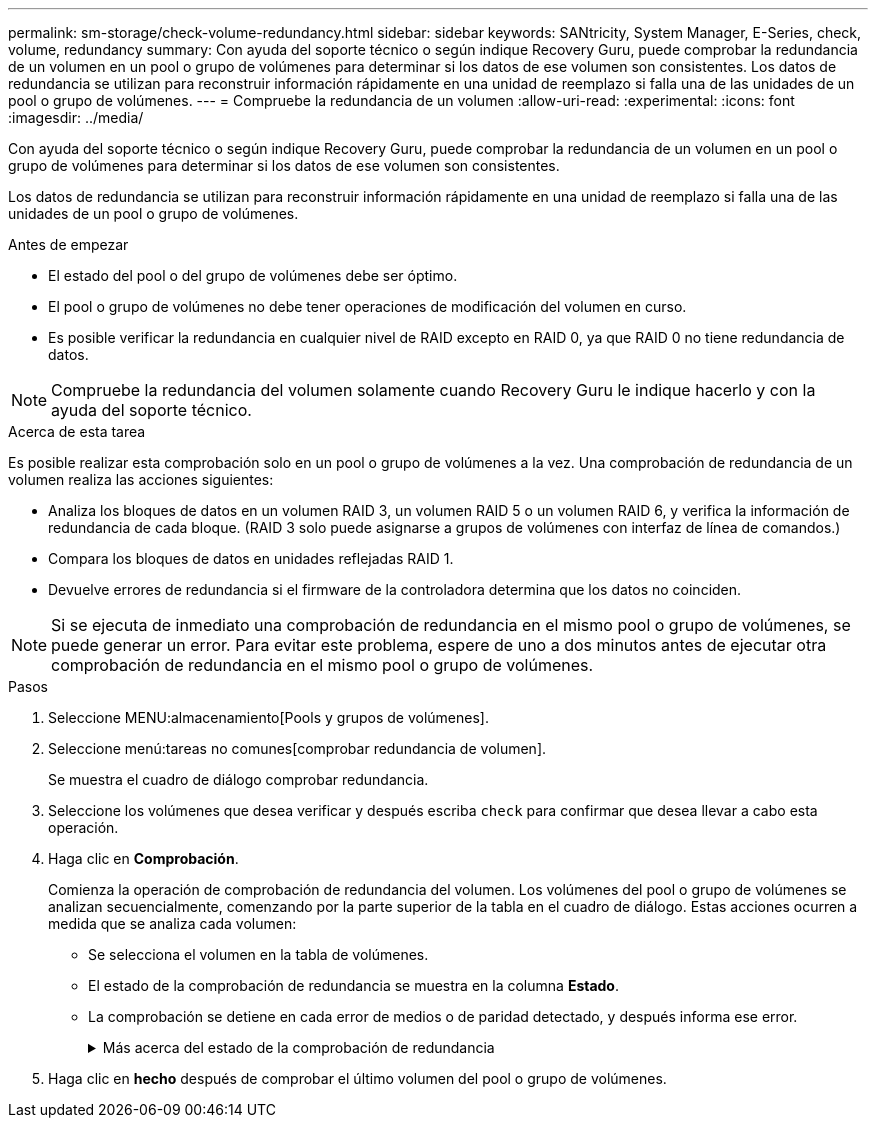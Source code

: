 ---
permalink: sm-storage/check-volume-redundancy.html 
sidebar: sidebar 
keywords: SANtricity, System Manager, E-Series, check, volume, redundancy 
summary: Con ayuda del soporte técnico o según indique Recovery Guru, puede comprobar la redundancia de un volumen en un pool o grupo de volúmenes para determinar si los datos de ese volumen son consistentes. Los datos de redundancia se utilizan para reconstruir información rápidamente en una unidad de reemplazo si falla una de las unidades de un pool o grupo de volúmenes. 
---
= Compruebe la redundancia de un volumen
:allow-uri-read: 
:experimental: 
:icons: font
:imagesdir: ../media/


[role="lead"]
Con ayuda del soporte técnico o según indique Recovery Guru, puede comprobar la redundancia de un volumen en un pool o grupo de volúmenes para determinar si los datos de ese volumen son consistentes.

Los datos de redundancia se utilizan para reconstruir información rápidamente en una unidad de reemplazo si falla una de las unidades de un pool o grupo de volúmenes.

.Antes de empezar
* El estado del pool o del grupo de volúmenes debe ser óptimo.
* El pool o grupo de volúmenes no debe tener operaciones de modificación del volumen en curso.
* Es posible verificar la redundancia en cualquier nivel de RAID excepto en RAID 0, ya que RAID 0 no tiene redundancia de datos.


[NOTE]
====
Compruebe la redundancia del volumen solamente cuando Recovery Guru le indique hacerlo y con la ayuda del soporte técnico.

====
.Acerca de esta tarea
Es posible realizar esta comprobación solo en un pool o grupo de volúmenes a la vez. Una comprobación de redundancia de un volumen realiza las acciones siguientes:

* Analiza los bloques de datos en un volumen RAID 3, un volumen RAID 5 o un volumen RAID 6, y verifica la información de redundancia de cada bloque. (RAID 3 solo puede asignarse a grupos de volúmenes con interfaz de línea de comandos.)
* Compara los bloques de datos en unidades reflejadas RAID 1.
* Devuelve errores de redundancia si el firmware de la controladora determina que los datos no coinciden.


[NOTE]
====
Si se ejecuta de inmediato una comprobación de redundancia en el mismo pool o grupo de volúmenes, se puede generar un error. Para evitar este problema, espere de uno a dos minutos antes de ejecutar otra comprobación de redundancia en el mismo pool o grupo de volúmenes.

====
.Pasos
. Seleccione MENU:almacenamiento[Pools y grupos de volúmenes].
. Seleccione menú:tareas no comunes[comprobar redundancia de volumen].
+
Se muestra el cuadro de diálogo comprobar redundancia.

. Seleccione los volúmenes que desea verificar y después escriba `check` para confirmar que desea llevar a cabo esta operación.
. Haga clic en *Comprobación*.
+
Comienza la operación de comprobación de redundancia del volumen. Los volúmenes del pool o grupo de volúmenes se analizan secuencialmente, comenzando por la parte superior de la tabla en el cuadro de diálogo. Estas acciones ocurren a medida que se analiza cada volumen:

+
** Se selecciona el volumen en la tabla de volúmenes.
** El estado de la comprobación de redundancia se muestra en la columna *Estado*.
** La comprobación se detiene en cada error de medios o de paridad detectado, y después informa ese error.
+
.Más acerca del estado de la comprobación de redundancia
[%collapsible]
====
[cols="25h,~"]
|===
| Estado | Descripción 


 a| 
Pendiente
 a| 
Este es el primer volumen que se analizará, y no ha hecho clic en Inicio para comenzar la comprobación de redundancia.

o.

La operación de comprobación de redundancia se lleva a cabo en otros volúmenes del pool o grupo de volúmenes.



 a| 
Comprobando
 a| 
El volumen está sometido a la comprobación de redundancia.



 a| 
Superada
 a| 
El volumen superó la comprobación de redundancia. No se detectaron faltas de coincidencia en la información sobre redundancia.



 a| 
Error
 a| 
El volumen no superó la comprobación de redundancia. Se detectaron faltas de coincidencia en la información sobre redundancia.



 a| 
Error de medios
 a| 
Los medios de la unidad presentan defectos y son ilegibles. Siga las instrucciones que se señalan en Recovery Guru.



 a| 
Error de paridad
 a| 
La paridad no es lo que debería ser en una cierta porción de los datos. Un error de paridad es potencialmente grave y puede producir la pérdida permanente de los datos.

|===
====


. Haga clic en *hecho* después de comprobar el último volumen del pool o grupo de volúmenes.

